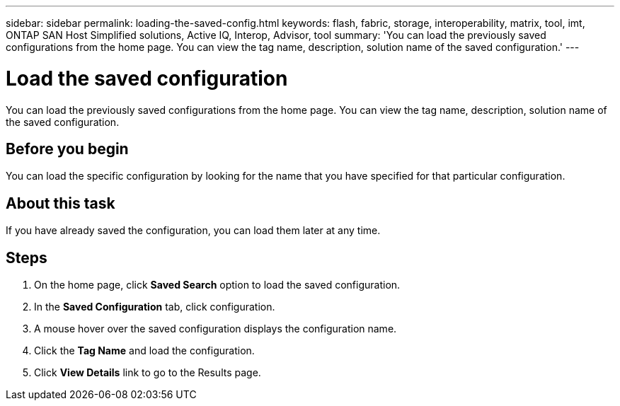 ---
sidebar: sidebar
permalink: loading-the-saved-config.html
keywords: flash, fabric, storage, interoperability, matrix, tool, imt, ONTAP SAN Host Simplified solutions, Active IQ, Interop, Advisor, tool
summary:  'You can load the previously saved configurations from the home page. You can view the tag name, description, solution name of the saved configuration.'
---

= Load the saved configuration
:icons: font
:imagesdir: ./media/

[.lead]
You can load the previously saved configurations from the home page. You can view the tag name, description, solution name of the saved configuration.

== Before you begin
You can load the specific configuration by looking for the name that you have specified for that particular configuration.

== About this task
If you have already saved the configuration, you can load them later at any time.

== Steps
. On the home page, click *Saved Search* option to load the saved configuration.
. In the *Saved Configuration* tab, click configuration.
. A mouse hover over the saved configuration displays the configuration name.
. Click the *Tag Name* and load the configuration.
. Click *View Details* link to go to the Results page.
